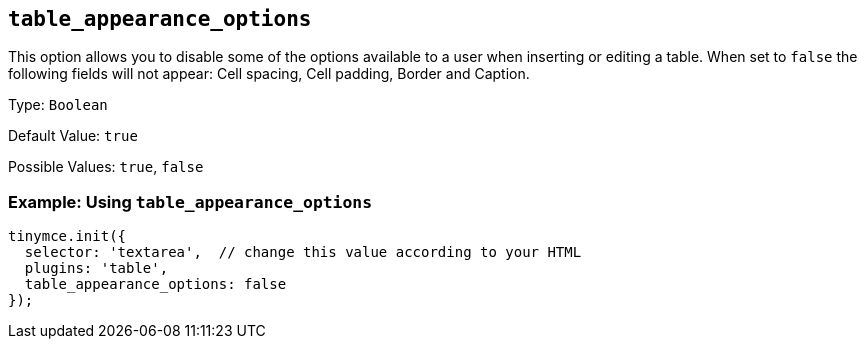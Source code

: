 == `+table_appearance_options+`

This option allows you to disable some of the options available to a user when inserting or editing a table. When set to `+false+` the following fields will not appear: Cell spacing, Cell padding, Border and Caption.

Type: `+Boolean+`

Default Value: `+true+`

Possible Values: `+true+`, `+false+`

=== Example: Using `+table_appearance_options+`

[source,js]
----
tinymce.init({
  selector: 'textarea',  // change this value according to your HTML
  plugins: 'table',
  table_appearance_options: false
});
----
